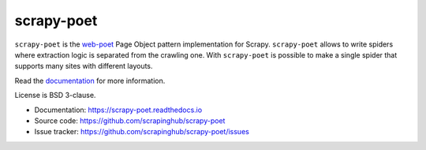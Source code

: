 ===========
scrapy-poet
===========

.. image:: https://img.shields.io/pypi/v/scrapy-poet.svg
   :target: https://pypi.python.org/pypi/scrapy-poet
   :alt: PyPI Version

.. image:: https://img.shields.io/pypi/pyversions/scrapy-poet.svg
   :target: https://pypi.python.org/pypi/scrapy-poet
   :alt: Supported Python Versions

.. image:: https://github.com/scrapinghub/scrapy-poet/workflows/tox/badge.svg
   :target: https://github.com/scrapinghub/scrapy-poet/actions
   :alt: Build Status

.. image:: https://codecov.io/github/scrapinghub/scrapy-poet/coverage.svg?branch=master
   :target: https://codecov.io/gh/scrapinghub/scrapy-poet
   :alt: Coverage report

.. image:: https://readthedocs.org/projects/scrapy-poet/badge/?version=latest
   :target: https://scrapy-poet.readthedocs.io/en/latest/?badge=latest
   :alt: Documentation Status

``scrapy-poet`` is the `web-poet`_ Page Object pattern implementation for Scrapy.
``scrapy-poet`` allows to write spiders where extraction logic is separated from the crawling one.
With ``scrapy-poet`` is possible to make a single spider that supports many sites with
different layouts.

Read the `documentation <https://scrapy-poet.readthedocs.io>`_  for more information.

License is BSD 3-clause.

* Documentation: https://scrapy-poet.readthedocs.io
* Source code: https://github.com/scrapinghub/scrapy-poet
* Issue tracker: https://github.com/scrapinghub/scrapy-poet/issues

.. _`web-poet`: https://github.com/scrapinghub/web-poet
